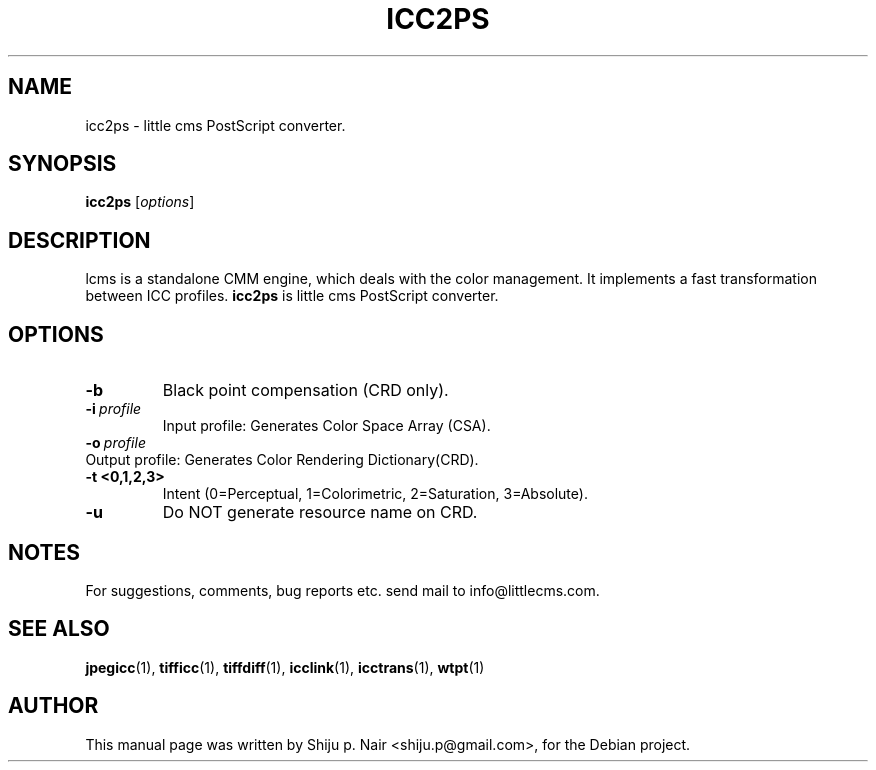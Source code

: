 .\"Shiju P. Nair September 30, 2004
.TH ICC2PS 1 "September 30, 2004"
.SH NAME
icc2ps - little cms PostScript converter.
.SH SYNOPSIS
.B icc2ps
.RI [ options ]
.SH DESCRIPTION
lcms is a standalone CMM engine, which deals with the color management.
It implements a fast transformation between ICC profiles.
.B icc2ps 
is little cms PostScript converter.
.SH OPTIONS
.TP
.B \-b 
Black point compensation (CRD only).
.TP
.BI \-i\  profile
Input profile: Generates Color Space Array (CSA).
.TP
.BI \-o\  profile
.TP
Output profile: Generates Color Rendering Dictionary(CRD).
.TP
.B \-t <0,1,2,3>
Intent (0=Perceptual, 1=Colorimetric, 2=Saturation, 3=Absolute).
.TP
.B \-u 
Do NOT generate resource name on CRD.
.SH NOTES
For suggestions, comments, bug reports etc. send mail to
info@littlecms.com.
.SH SEE ALSO
.BR jpegicc (1),
.BR tifficc (1),
.BR tiffdiff (1),
.BR icclink (1),
.BR icctrans (1),
.BR wtpt (1)
.SH AUTHOR
This manual page was written by Shiju p. Nair <shiju.p@gmail.com>,
for the Debian project.
